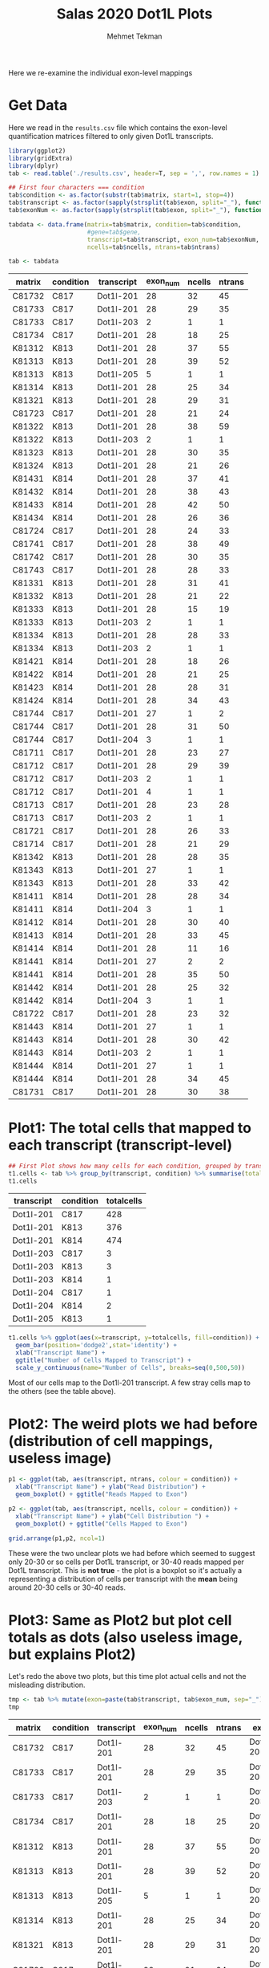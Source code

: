 #+TITLE: Salas 2020 Dot1L Plots
#+PROPERTY: header-args :exports both :eval never-export
#+OPTIONS: H:4 num:nil toc:5
#+EXCLUDE_TAGS: noexport
#+AUTHOR: Mehmet Tekman

Here we re-examine the individual exon-level mappings

* Variables :noexport:

Not for export, we redefine the html image function to embed all images in-house

#+begin_src elisp
  (defun replace-in-string (what with in)
    (replace-regexp-in-string (regexp-quote what) with in nil 'literal))

  (defun org-html--format-image (source attributes info)
    (progn
      (setq source (replace-in-string "%20" " " source))
      (format "<img src=\"data:image/%s;base64,%s\"%s />"
              (or (file-name-extension source) "")
              (base64-encode-string
               (with-temp-buffer
                 (insert-file-contents-literally source)
                (buffer-string)))
              (file-name-nondirectory source))
      ))
#+end_src


* Get Data

  Here we read in the =results.csv= file which contains the exon-level quantification matrices filtered to only given Dot1L transcripts.

  #+begin_src R :session yes :colnames yes
    library(ggplot2)
    library(gridExtra)
    library(dplyr)
    tab <- read.table('./results.csv', header=T, sep = ',', row.names = 1)

    ## First four characters === condition
    tab$condition <- as.factor(substr(tab$matrix, start=1, stop=4))
    tab$transcript <- as.factor(sapply(strsplit(tab$exon, split="_"), function(x){x[[1]]}))
    tab$exonNum <- as.factor(sapply(strsplit(tab$exon, split="_"), function(x){as.integer(x[[2]])}))

    tabdata <- data.frame(matrix=tab$matrix, condition=tab$condition,
                          #gene=tab$gene, 
                          transcript=tab$transcript, exon_num=tab$exonNum, 
                          ncells=tab$ncells, ntrans=tab$ntrans)

    tab <- tabdata
  #+end_src

  #+RESULTS:
  | matrix | condition | transcript | exon_num | ncells | ntrans |
  |--------+-----------+------------+----------+--------+--------|
  | C81732 | C817      | Dot1l-201  |       28 |     32 |     45 |
  | C81733 | C817      | Dot1l-201  |       28 |     29 |     35 |
  | C81733 | C817      | Dot1l-203  |        2 |      1 |      1 |
  | C81734 | C817      | Dot1l-201  |       28 |     18 |     25 |
  | K81312 | K813      | Dot1l-201  |       28 |     37 |     55 |
  | K81313 | K813      | Dot1l-201  |       28 |     39 |     52 |
  | K81313 | K813      | Dot1l-205  |        5 |      1 |      1 |
  | K81314 | K813      | Dot1l-201  |       28 |     25 |     34 |
  | K81321 | K813      | Dot1l-201  |       28 |     29 |     31 |
  | C81723 | C817      | Dot1l-201  |       28 |     21 |     24 |
  | K81322 | K813      | Dot1l-201  |       28 |     38 |     59 |
  | K81322 | K813      | Dot1l-203  |        2 |      1 |      1 |
  | K81323 | K813      | Dot1l-201  |       28 |     30 |     35 |
  | K81324 | K813      | Dot1l-201  |       28 |     21 |     26 |
  | K81431 | K814      | Dot1l-201  |       28 |     37 |     41 |
  | K81432 | K814      | Dot1l-201  |       28 |     38 |     43 |
  | K81433 | K814      | Dot1l-201  |       28 |     42 |     50 |
  | K81434 | K814      | Dot1l-201  |       28 |     26 |     36 |
  | C81724 | C817      | Dot1l-201  |       28 |     24 |     33 |
  | C81741 | C817      | Dot1l-201  |       28 |     38 |     49 |
  | C81742 | C817      | Dot1l-201  |       28 |     30 |     35 |
  | C81743 | C817      | Dot1l-201  |       28 |     28 |     33 |
  | K81331 | K813      | Dot1l-201  |       28 |     31 |     41 |
  | K81332 | K813      | Dot1l-201  |       28 |     21 |     22 |
  | K81333 | K813      | Dot1l-201  |       28 |     15 |     19 |
  | K81333 | K813      | Dot1l-203  |        2 |      1 |      1 |
  | K81334 | K813      | Dot1l-201  |       28 |     28 |     33 |
  | K81334 | K813      | Dot1l-203  |        2 |      1 |      1 |
  | K81421 | K814      | Dot1l-201  |       28 |     18 |     26 |
  | K81422 | K814      | Dot1l-201  |       28 |     21 |     25 |
  | K81423 | K814      | Dot1l-201  |       28 |     28 |     31 |
  | K81424 | K814      | Dot1l-201  |       28 |     34 |     43 |
  | C81744 | C817      | Dot1l-201  |       27 |      1 |      2 |
  | C81744 | C817      | Dot1l-201  |       28 |     31 |     50 |
  | C81744 | C817      | Dot1l-204  |        3 |      1 |      1 |
  | C81711 | C817      | Dot1l-201  |       28 |     23 |     27 |
  | C81712 | C817      | Dot1l-201  |       28 |     29 |     39 |
  | C81712 | C817      | Dot1l-203  |        2 |      1 |      1 |
  | C81712 | C817      | Dot1l-201  |        4 |      1 |      1 |
  | C81713 | C817      | Dot1l-201  |       28 |     23 |     28 |
  | C81713 | C817      | Dot1l-203  |        2 |      1 |      1 |
  | C81721 | C817      | Dot1l-201  |       28 |     26 |     33 |
  | C81714 | C817      | Dot1l-201  |       28 |     21 |     29 |
  | K81342 | K813      | Dot1l-201  |       28 |     28 |     35 |
  | K81343 | K813      | Dot1l-201  |       27 |      1 |      1 |
  | K81343 | K813      | Dot1l-201  |       28 |     33 |     42 |
  | K81411 | K814      | Dot1l-201  |       28 |     28 |     34 |
  | K81411 | K814      | Dot1l-204  |        3 |      1 |      1 |
  | K81412 | K814      | Dot1l-201  |       28 |     30 |     40 |
  | K81413 | K814      | Dot1l-201  |       28 |     33 |     45 |
  | K81414 | K814      | Dot1l-201  |       28 |     11 |     16 |
  | K81441 | K814      | Dot1l-201  |       27 |      2 |      2 |
  | K81441 | K814      | Dot1l-201  |       28 |     35 |     50 |
  | K81442 | K814      | Dot1l-201  |       28 |     25 |     32 |
  | K81442 | K814      | Dot1l-204  |        3 |      1 |      1 |
  | C81722 | C817      | Dot1l-201  |       28 |     23 |     32 |
  | K81443 | K814      | Dot1l-201  |       27 |      1 |      1 |
  | K81443 | K814      | Dot1l-201  |       28 |     30 |     42 |
  | K81443 | K814      | Dot1l-203  |        2 |      1 |      1 |
  | K81444 | K814      | Dot1l-201  |       27 |      1 |      1 |
  | K81444 | K814      | Dot1l-201  |       28 |     34 |     45 |
  | C81731 | C817      | Dot1l-201  |       28 |     30 |     38 |

* Plot1: The total cells that mapped to each transcript (transcript-level)

   #+begin_src R :session yes :colnames yes
         ## First Plot shows how many cells for each condition, grouped by transcript
         t1.cells <- tab %>% group_by(transcript, condition) %>% summarise(totalcells=sum(ncells))
         t1.cells
   #+end_src

   #+RESULTS:
   | transcript | condition | totalcells |
   |------------+-----------+------------|
   | Dot1l-201  | C817      |        428 |
   | Dot1l-201  | K813      |        376 |
   | Dot1l-201  | K814      |        474 |
   | Dot1l-203  | C817      |          3 |
   | Dot1l-203  | K813      |          3 |
   | Dot1l-203  | K814      |          1 |
   | Dot1l-204  | C817      |          1 |
   | Dot1l-204  | K814      |          2 |
   | Dot1l-205  | K813      |          1 |

   #+begin_src R :session yes :file imgs/cells.trans.png :results graphics file
         t1.cells %>% ggplot(aes(x=transcript, y=totalcells, fill=condition)) +
           geom_bar(position='dodge2',stat='identity') +
           xlab("Transcript Name") +
           ggtitle("Number of Cells Mapped to Transcript") +
           scale_y_continuous(name="Number of Cells", breaks=seq(0,500,50))

   #+end_src

   #+RESULTS:
   [[file:imgs/cells.trans.png]]


   Most of our cells map to the Dot1l-201 transcript. A few stray cells map to the others (see the table above).


* Plot2: The weird plots we had before (distribution of cell mappings, useless image)

   #+begin_src R :session yes :file imgs/cells_reads.distrib.png :results graphics file
     p1 <- ggplot(tab, aes(transcript, ntrans, colour = condition)) +
       xlab("Transcript Name") + ylab("Read Distribution") +
       geom_boxplot() + ggtitle("Reads Mapped to Exon")

     p2 <- ggplot(tab, aes(transcript, ncells, colour = condition)) +
       xlab("Transcript Name") + ylab("Cell Distribution ") +
       geom_boxplot() + ggtitle("Cells Mapped to Exon")

     grid.arrange(p1,p2, ncol=1)
   #+end_src

   #+RESULTS:
   [[file:imgs/cells_reads.distrib.png]]


   These were the two unclear plots we had before which seemed to suggest only 20-30 or so cells per Dot1L transcript, or 30-40 reads mapped per Dot1L transcript. This is *not true* - the plot is a boxplot so it's actually a representing a distribution of cells per transcript with the *mean* being around 20-30 cells or 30-40 reads.

* Plot3: Same as Plot2 but plot cell totals as dots (also useless image, but explains Plot2)

   Let's redo the above two plots, but this time plot actual cells and not the misleading distribution.

   #+begin_src R :session yes :colnames yes
     tmp <- tab %>% mutate(exon=paste(tab$transcript, tab$exon_num, sep="_"))
     tmp
   #+end_src

   #+RESULTS:
   | matrix | condition | transcript | exon_num | ncells | ntrans | exon         |
   |--------+-----------+------------+----------+--------+--------+--------------|
   | C81732 | C817      | Dot1l-201  |       28 |     32 |     45 | Dot1l-201_28 |
   | C81733 | C817      | Dot1l-201  |       28 |     29 |     35 | Dot1l-201_28 |
   | C81733 | C817      | Dot1l-203  |        2 |      1 |      1 | Dot1l-203_2  |
   | C81734 | C817      | Dot1l-201  |       28 |     18 |     25 | Dot1l-201_28 |
   | K81312 | K813      | Dot1l-201  |       28 |     37 |     55 | Dot1l-201_28 |
   | K81313 | K813      | Dot1l-201  |       28 |     39 |     52 | Dot1l-201_28 |
   | K81313 | K813      | Dot1l-205  |        5 |      1 |      1 | Dot1l-205_5  |
   | K81314 | K813      | Dot1l-201  |       28 |     25 |     34 | Dot1l-201_28 |
   | K81321 | K813      | Dot1l-201  |       28 |     29 |     31 | Dot1l-201_28 |
   | C81723 | C817      | Dot1l-201  |       28 |     21 |     24 | Dot1l-201_28 |
   | K81322 | K813      | Dot1l-201  |       28 |     38 |     59 | Dot1l-201_28 |
   | K81322 | K813      | Dot1l-203  |        2 |      1 |      1 | Dot1l-203_2  |
   | K81323 | K813      | Dot1l-201  |       28 |     30 |     35 | Dot1l-201_28 |
   | K81324 | K813      | Dot1l-201  |       28 |     21 |     26 | Dot1l-201_28 |
   | K81431 | K814      | Dot1l-201  |       28 |     37 |     41 | Dot1l-201_28 |
   | K81432 | K814      | Dot1l-201  |       28 |     38 |     43 | Dot1l-201_28 |
   | K81433 | K814      | Dot1l-201  |       28 |     42 |     50 | Dot1l-201_28 |
   | K81434 | K814      | Dot1l-201  |       28 |     26 |     36 | Dot1l-201_28 |
   | C81724 | C817      | Dot1l-201  |       28 |     24 |     33 | Dot1l-201_28 |
   | C81741 | C817      | Dot1l-201  |       28 |     38 |     49 | Dot1l-201_28 |
   | C81742 | C817      | Dot1l-201  |       28 |     30 |     35 | Dot1l-201_28 |
   | C81743 | C817      | Dot1l-201  |       28 |     28 |     33 | Dot1l-201_28 |
   | K81331 | K813      | Dot1l-201  |       28 |     31 |     41 | Dot1l-201_28 |
   | K81332 | K813      | Dot1l-201  |       28 |     21 |     22 | Dot1l-201_28 |
   | K81333 | K813      | Dot1l-201  |       28 |     15 |     19 | Dot1l-201_28 |
   | K81333 | K813      | Dot1l-203  |        2 |      1 |      1 | Dot1l-203_2  |
   | K81334 | K813      | Dot1l-201  |       28 |     28 |     33 | Dot1l-201_28 |
   | K81334 | K813      | Dot1l-203  |        2 |      1 |      1 | Dot1l-203_2  |
   | K81421 | K814      | Dot1l-201  |       28 |     18 |     26 | Dot1l-201_28 |
   | K81422 | K814      | Dot1l-201  |       28 |     21 |     25 | Dot1l-201_28 |
   | K81423 | K814      | Dot1l-201  |       28 |     28 |     31 | Dot1l-201_28 |
   | K81424 | K814      | Dot1l-201  |       28 |     34 |     43 | Dot1l-201_28 |
   | C81744 | C817      | Dot1l-201  |       27 |      1 |      2 | Dot1l-201_27 |
   | C81744 | C817      | Dot1l-201  |       28 |     31 |     50 | Dot1l-201_28 |
   | C81744 | C817      | Dot1l-204  |        3 |      1 |      1 | Dot1l-204_3  |
   | C81711 | C817      | Dot1l-201  |       28 |     23 |     27 | Dot1l-201_28 |
   | C81712 | C817      | Dot1l-201  |       28 |     29 |     39 | Dot1l-201_28 |
   | C81712 | C817      | Dot1l-203  |        2 |      1 |      1 | Dot1l-203_2  |
   | C81712 | C817      | Dot1l-201  |        4 |      1 |      1 | Dot1l-201_4  |
   | C81713 | C817      | Dot1l-201  |       28 |     23 |     28 | Dot1l-201_28 |
   | C81713 | C817      | Dot1l-203  |        2 |      1 |      1 | Dot1l-203_2  |
   | C81721 | C817      | Dot1l-201  |       28 |     26 |     33 | Dot1l-201_28 |
   | C81714 | C817      | Dot1l-201  |       28 |     21 |     29 | Dot1l-201_28 |
   | K81342 | K813      | Dot1l-201  |       28 |     28 |     35 | Dot1l-201_28 |
   | K81343 | K813      | Dot1l-201  |       27 |      1 |      1 | Dot1l-201_27 |
   | K81343 | K813      | Dot1l-201  |       28 |     33 |     42 | Dot1l-201_28 |
   | K81411 | K814      | Dot1l-201  |       28 |     28 |     34 | Dot1l-201_28 |
   | K81411 | K814      | Dot1l-204  |        3 |      1 |      1 | Dot1l-204_3  |
   | K81412 | K814      | Dot1l-201  |       28 |     30 |     40 | Dot1l-201_28 |
   | K81413 | K814      | Dot1l-201  |       28 |     33 |     45 | Dot1l-201_28 |
   | K81414 | K814      | Dot1l-201  |       28 |     11 |     16 | Dot1l-201_28 |
   | K81441 | K814      | Dot1l-201  |       27 |      2 |      2 | Dot1l-201_27 |
   | K81441 | K814      | Dot1l-201  |       28 |     35 |     50 | Dot1l-201_28 |
   | K81442 | K814      | Dot1l-201  |       28 |     25 |     32 | Dot1l-201_28 |
   | K81442 | K814      | Dot1l-204  |        3 |      1 |      1 | Dot1l-204_3  |
   | C81722 | C817      | Dot1l-201  |       28 |     23 |     32 | Dot1l-201_28 |
   | K81443 | K814      | Dot1l-201  |       27 |      1 |      1 | Dot1l-201_27 |
   | K81443 | K814      | Dot1l-201  |       28 |     30 |     42 | Dot1l-201_28 |
   | K81443 | K814      | Dot1l-203  |        2 |      1 |      1 | Dot1l-203_2  |
   | K81444 | K814      | Dot1l-201  |       27 |      1 |      1 | Dot1l-201_27 |
   | K81444 | K814      | Dot1l-201  |       28 |     34 |     45 | Dot1l-201_28 |
   | C81731 | C817      | Dot1l-201  |       28 |     30 |     38 | Dot1l-201_28 |


   #+begin_src R :session yes :file imgs/cells_reads.distrib2.png :results graphics file
     tmp %>% group_by(condition, transcript) %>% summarize(ncells) %>%
       ggplot(aes(transcript, ncells, colour=condition)) + 
       geom_point(position=position_dodge(width=0.7), aes(group=condition)) + 
       scale_y_continuous(name="Frequency of Cells", breaks=c(0,5,10, seq(10,50,10)))
   #+end_src

   #+RESULTS:
   [[file:imgs/cells_reads.distrib2.png]]


   So what is actually being shown here? Each dot is the number of cells that a specific *matrix* (of which there are many matrices for a given condition) maps to a specific *transcript's exon*. The cells were coloured by condition, and grouped by transcript. So two red dots in Dot1l-201 could indicate 
   1. Number of cells mapping to different exons
   2. Number of cells from different matrices
   3. A combination of the above two.

Yes, this is a confusing plot and should be ignored, but it offers an explanation for what the previous boxplot represented.

* Plot4: The total cells that mapped to each transcript (transcript_exon-level)

   A *better* way of representing the above graphic is if we merge all matrices so that we only see the condition.

   #+begin_src R :session yes :colnames yes
     tmp2 <- tmp %>% group_by(condition, exon) %>% summarise(totalcells=sum(ncells))
     tmp2
   #+end_src

   #+RESULTS:
   | condition | exon         | totalcells |
   |-----------+--------------+------------|
   | C817      | Dot1l-201_27 |          1 |
   | C817      | Dot1l-201_28 |        426 |
   | C817      | Dot1l-201_4  |          1 |
   | C817      | Dot1l-203_2  |          3 |
   | C817      | Dot1l-204_3  |          1 |
   | K813      | Dot1l-201_27 |          1 |
   | K813      | Dot1l-201_28 |        375 |
   | K813      | Dot1l-203_2  |          3 |
   | K813      | Dot1l-205_5  |          1 |
   | K814      | Dot1l-201_27 |          4 |
   | K814      | Dot1l-201_28 |        470 |
   | K814      | Dot1l-203_2  |          1 |
   | K814      | Dot1l-204_3  |          2 |


   #+begin_src R :session yes :file imgs/cells_reads.distrib3.png :results graphics file
     p1 <- tmp2 %>% ggplot(aes(x=exon, y=totalcells, fill=condition)) +
           geom_bar(position='dodge2',stat='identity') +
           xlab("Transcript_Exon Name") +
           ggtitle("Cells mapped to a a specific transcript's exon") +
           scale_y_continuous(name="Number of Cells", breaks=seq(0,500,50))

     p2 <- tmp2 %>% filter(exon!="Dot1l-201_28") %>%
           ggplot(aes(x=exon, y=totalcells, fill=condition)) +
           geom_bar(position='dodge2',stat='identity') +
           xlab("Transcript_Exon Name") +
           ggtitle("Zoomed of above (without Dot1l-28)") +
           scale_y_continuous(name="Number of Cells", breaks=seq(0,5,1))

     grid.arrange(p1,p2, ncol=1)

   #+end_src

   #+RESULTS:
   [[file:imgs/cells_reads.distrib3.png]]


   Here Dot1l-201 appears to be the most represented transcript just from Exon28 alone (top). However if we exclude that particular exon and look at the others (bottom), we see that Dot1L-201 appears to be more represented in K814 than others (4 vs 1 and 1), and that Dot1L-203 appears to be the second most represented transcript (3-3-1). 

* Plot 5: The total cells that mapped to each Dot1l-201 (Canonical Transcript) exon

   If we look at our first plot we see that Dot1l-201 is the most populated transcript (most likely because it is the canonical transcript). Let's see how many cells map to which specific exon's of that transcript.

   #+begin_src R :session yes :colnames yes
     tmp3 <- tmp %>% filter(transcript=="Dot1l-201") %>% 
       group_by(exon_num, condition) %>% summarise(totalcells=sum(ncells))
     tmp3
   #+end_src

   #+RESULTS:
   | exon_num | condition | totalcells |
   |----------+-----------+------------|
   |        4 | C817      |          1 |
   |       27 | C817      |          1 |
   |       27 | K813      |          1 |
   |       27 | K814      |          4 |
   |       28 | C817      |        426 |
   |       28 | K813      |        375 |
   |       28 | K814      |        470 |


   #+begin_src R :session yes :file imgs/cells_reads.distrib4.png :results graphics file
     tmp3 %>% ggplot(aes(x=exon_num, y=totalcells, fill=condition)) +
           geom_bar(position='dodge2',stat='identity') +
           xlab("Transcript_Exon Name") +
           ggtitle("Cells mapped to transcript Dot1l-201, an exon specific view") +
           scale_y_continuous(name="Number of Cells", breaks=seq(0,500,50))

       #%>%
       #ggplot(aes(transcript, ncells, colour=condition)) + 
       #geom_point(position=position_dodge(width=0.7), aes(group=condition)) + 
       #scale_y_continuous(name="Frequency of Cells", breaks=c(0,5,10, seq(10,50,10)))


   #+end_src

   #+RESULTS:
   [[file:imgs/cells_reads.distrib4.png]]

